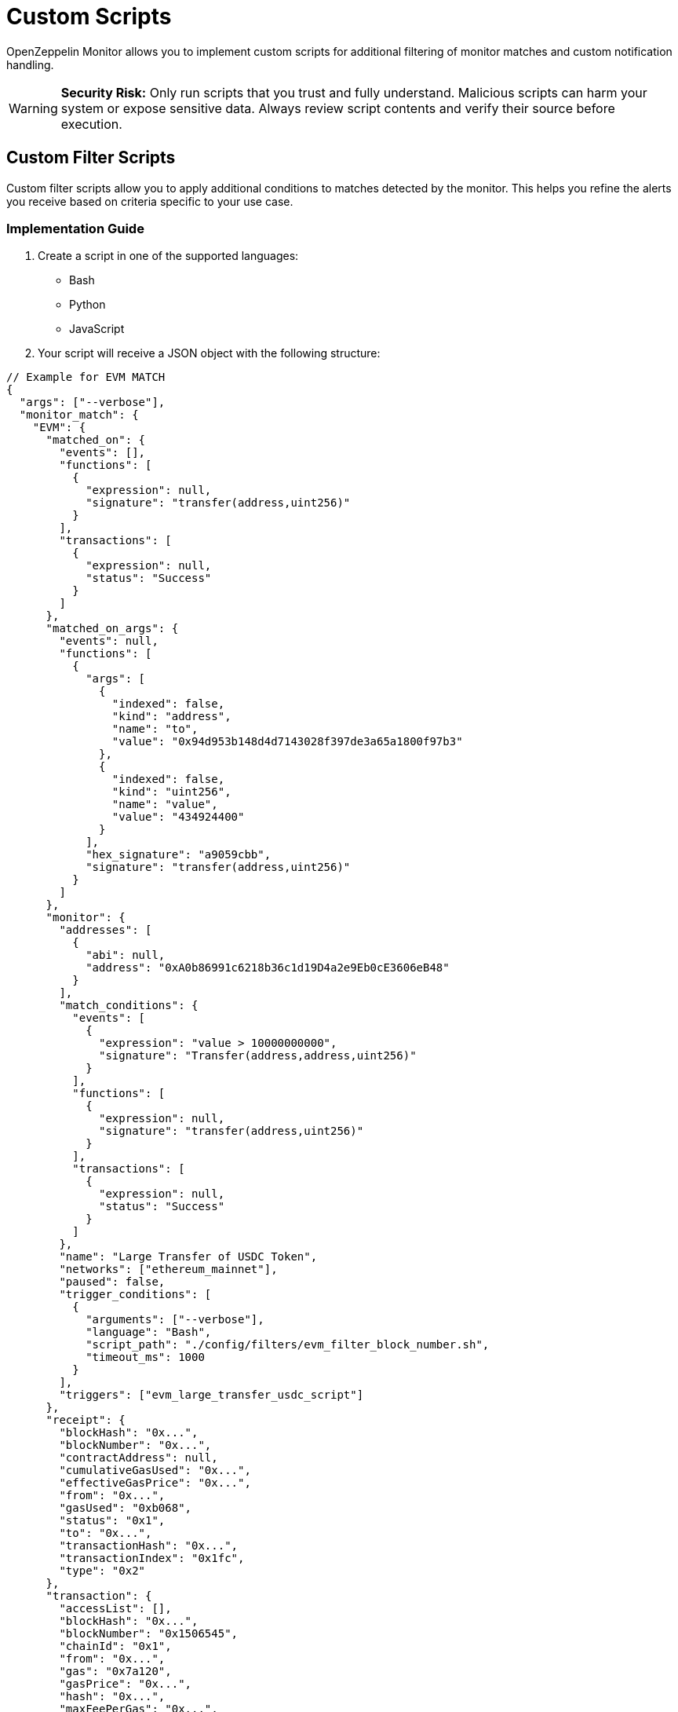 = Custom Scripts
:description: Documentation for implementing custom scripts to filter matches and handle notifications in OpenZeppelin Monitor.

OpenZeppelin Monitor allows you to implement custom scripts for additional filtering of monitor matches and custom notification handling.

[WARNING]
====
**Security Risk:** Only run scripts that you trust and fully understand. Malicious scripts can harm your system or expose sensitive data. Always review script contents and verify their source before execution.
====

== Custom Filter Scripts

Custom filter scripts allow you to apply additional conditions to matches detected by the monitor. This helps you refine the alerts you receive based on criteria specific to your use case.

=== Implementation Guide

1. Create a script in one of the supported languages:
   * Bash
   * Python
   * JavaScript

2. Your script will receive a JSON object with the following structure:

[source,json]
----
// Example for EVM MATCH
{
  "args": ["--verbose"],
  "monitor_match": {
    "EVM": {
      "matched_on": {
        "events": [],
        "functions": [
          {
            "expression": null,
            "signature": "transfer(address,uint256)"
          }
        ],
        "transactions": [
          {
            "expression": null,
            "status": "Success"
          }
        ]
      },
      "matched_on_args": {
        "events": null,
        "functions": [
          {
            "args": [
              {
                "indexed": false,
                "kind": "address",
                "name": "to",
                "value": "0x94d953b148d4d7143028f397de3a65a1800f97b3"
              },
              {
                "indexed": false,
                "kind": "uint256",
                "name": "value",
                "value": "434924400"
              }
            ],
            "hex_signature": "a9059cbb",
            "signature": "transfer(address,uint256)"
          }
        ]
      },
      "monitor": {
        "addresses": [
          {
            "abi": null,
            "address": "0xA0b86991c6218b36c1d19D4a2e9Eb0cE3606eB48"
          }
        ],
        "match_conditions": {
          "events": [
            {
              "expression": "value > 10000000000",
              "signature": "Transfer(address,address,uint256)"
            }
          ],
          "functions": [
            {
              "expression": null,
              "signature": "transfer(address,uint256)"
            }
          ],
          "transactions": [
            {
              "expression": null,
              "status": "Success"
            }
          ]
        },
        "name": "Large Transfer of USDC Token",
        "networks": ["ethereum_mainnet"],
        "paused": false,
        "trigger_conditions": [
          {
            "arguments": ["--verbose"],
            "language": "Bash",
            "script_path": "./config/filters/evm_filter_block_number.sh",
            "timeout_ms": 1000
          }
        ],
        "triggers": ["evm_large_transfer_usdc_script"]
      },
      "receipt": {
        "blockHash": "0x...",
        "blockNumber": "0x...",
        "contractAddress": null,
        "cumulativeGasUsed": "0x...",
        "effectiveGasPrice": "0x...",
        "from": "0x...",
        "gasUsed": "0xb068",
        "status": "0x1",
        "to": "0x...",
        "transactionHash": "0x...",
        "transactionIndex": "0x1fc",
        "type": "0x2"
      },
      "transaction": {
        "accessList": [],
        "blockHash": "0x...",
        "blockNumber": "0x1506545",
        "chainId": "0x1",
        "from": "0x...",
        "gas": "0x7a120",
        "gasPrice": "0x...",
        "hash": "0x...",
        "maxFeePerGas": "0x...",
        "maxPriorityFeePerGas": "0x...",
        "nonce": "0x14779f",
        "to": "0x...",
        "transactionIndex": "0x...",
        "type": "0x2",
        "value": "0x0"
      }
    }
  }
}

// Example for STELLAR MATCH
{
  "args": ["--verbose"],
  "monitor_match": {
    "Stellar": {
      "monitor": {
        "name": "Large Swap By Dex",
        "networks": ["stellar_mainnet"],
        "paused": false,
        "addresses": [
          {
            "address": "GCXYK...",
            "abi": null
          }
        ],
        "match_conditions": {
          "functions": [
            {
              "signature": "swap(Address,U32,U32,U128,U128)",
              "expression": "4 > 1000000000"
            }
          ],
          "events": [],
          "transactions": []
        },
        "trigger_conditions": [
          {
            "arguments": ["--verbose"],
            "language": "Bash",
            "script_path": "./config/filters/stellar_filter_block_number.sh",
            "timeout_ms": 1000
          }
        ],
        "triggers": ["stellar_large_transfer_usdc_script"]
      },
      "transaction": {
        "status": "SUCCESS",
        "txHash": "2b5a0c...",
        "applicationOrder": 3,
        "feeBump": false,
        "envelopeXdr": "AAAAAA...",
        "envelopeJson": {
          "type": "ENVELOPE_TYPE_TX",
          "tx": {/* transaction details */}
        },
        "resultXdr": "AAAAAA...",
        "resultJson": {/* result details */},
        "resultMetaXdr": "AAAAAA...",
        "resultMetaJson": {/* metadata details */},
        "diagnosticEventsXdr": ["AAAAAA..."],
        "diagnosticEventsJson": [{/* event details */}],
        "ledger": 123456,
        "createdAt": 1679644800,
        "decoded": {
          "envelope": {/* decoded envelope */},
          "result": {/* decoded result */},
          "meta": {/* decoded metadata */}
        }
      },
      "ledger": {
        "hash": "abc1...",
        "sequence": 123456,
        "ledgerCloseTime": "2024-03-20T10:00:00Z",
        "headerXdr": "AAAAAA...",
        "headerJson": {/* header details */},
        "metadataXdr": "AAAAAA...",
        "metadataJSON": {/* metadata details */}
      },
      "matched_on": {
        "functions": [
          {
            "signature": "swap(Address,U32,U32,U128,U128)",
            "expression": "4 > 1000000000"
          }
        ],
        "events": [],
        "transactions": []
      },
      "matched_on_args": {
        "functions": [],
        "events": null
      }
    }
  }
}
----

=== Script Output Requirements

* Your script should print a boolean value indicating whether the match should be filtered.
* Print `true` if the match should be filtered out (not trigger an alert).
* Print `false` if the match should be processed (trigger an alert).
* Only the *last* printed line will be considered for evaluation.

=== Example Filter Script (Bash)

[source,bash]
----
#!/bin/bash

main() {
    # Read JSON input from stdin
    input_json=$(cat)

    # Parse arguments from the input JSON and initialize verbose flag
    verbose=false
    args=$(echo "$input_json" | jq -r '.args[]? // empty')
    if [ ! -z "$args" ]; then
        while IFS= read -r arg; do
            if [ "$arg" = "--verbose" ]; then
                verbose=true
                echo "Verbose mode enabled"
            fi
        done <<< "$args"
    fi

    # Extract the monitor match data from the input
    monitor_data=$(echo "$input_json" | jq -r '.monitor_match')

    if [ "$verbose" = true ]; then
        echo "Input JSON received:"
    fi

    # Extract blockNumber from the EVM receipt or transaction
    block_number_hex=$(echo "$monitor_data" | jq -r '.EVM.transaction.blockNumber' || echo "")

    # Validate that block_number_hex is not empty
    if [ -z "$block_number_hex" ]; then
        echo "Invalid JSON or missing blockNumber"
        echo "false"
        exit 1
    fi

    # Remove 0x prefix if present and clean the string
    block_number_hex=$(echo "$block_number_hex" | tr -d '\n' | tr -d ' ')
    block_number_hex=${block_number_hex#0x}

    if [ "$verbose" = true ]; then
        echo "Extracted block number (hex): $block_number_hex"
    fi

    # Convert hex to decimal with error checking
    if ! block_number=$(printf "%d" $((16#${block_number_hex})) 2>/dev/null); then
        echo "Failed to convert hex to decimal"
        echo "false"
        exit 1
    fi

    if [ "$verbose" = true ]; then
        echo "Converted block number (decimal): $block_number"
    fi

    # Check if even or odd using modulo
    is_even=$((block_number % 2))

    if [ $is_even -eq 0 ]; then
        echo "Block number $block_number is even"
        echo "Verbose mode: $verbose"
        echo "true"
        exit 0
    else
        echo "Block number $block_number is odd"
        echo "Verbose mode: $verbose"
        echo "false"
        exit 0
    fi
}

# Call main function
main
----

This example script filters EVM transactions based on their block number:

* Returns `true` (filter out) for transactions in even-numbered blocks
* Returns `false` (allow) for transactions in odd-numbered blocks
* Accepts a `--verbose` flag for detailed logging

=== Integration

Integrate your custom filter script with the monitor by following the xref:index.adoc#trigger_conditions_custom_filters[configuration guidelines].

[NOTE]
====
Trigger conditions are executed sequentially based on their position in the trigger conditions array. Every filter must return `false` for the match to be included and are only considered if they were executed successfully.
====

== Custom Notification Scripts

Custom notification scripts allow you to define how alerts are delivered when specific conditions are met. This can include sending alerts to different channels or formatting notifications in a particular way.

=== Implementation Guide

1. Create a script in one of the supported languages:
   * Bash
   * Python
   * JavaScript

2. Your script will receive the same JSON input format as <<implementation_guide,filter scripts>>

=== Script Output Requirements

* A non-zero exit code indicates an error occurred
* Error messages should be written to `stderr`
* A zero exit code indicates successful execution

=== Example Notification Script (Bash)

[source,bash]
----
#!/bin/bash

main() {
    # Read JSON input from stdin
    input_json=$(cat)

    # Parse arguments from the input JSON and initialize verbose flag
    verbose=false
    args=$(echo "$input_json" | jq -r '.args[]? // empty')
    if [ ! -z "$args" ]; then
        while IFS= read -r arg; do
            if [ "$arg" = "--verbose" ]; then
                verbose=true
                echo "Verbose mode enabled"
            fi
        done <<< "$args"
    fi

    # Extract the monitor match data from the input
    monitor_data=$(echo "$input_json" | jq -r '.monitor_match')

    # Validate input
    if [ -z "$input_json" ]; then
        echo "No input JSON provided"
        exit 1
    fi

    # Validate JSON structure
    if ! echo "$input_json" | jq . >/dev/null 2>&1; then
        echo "Invalid JSON input"
        exit 1
    fi

    if [ "$verbose" = true ]; then
        echo "Input JSON received:"
        echo "$input_json" | jq '.'
        echo "Monitor match data:"
        echo "$monitor_data" | jq '.'
    fi

    # Process args if they exist
    args_data=$(echo "$input_json" | jq -r '.args')
    if [ "$args_data" != "null" ]; then
        echo "Args: $args_data"
    fi

    # If we made it here, everything worked
    echo "Verbose mode: $verbose"
    # return a non zero exit code and an error message
    echo "Error: This is a test error" >&2
    exit 1
}

# Call main function
main
----

This example demonstrates how to:

* Process the input JSON data
* Handle verbose mode for debugging
* Return error messages via `stderr`
* Set appropriate exit codes

=== Integration

Integrate your custom notification script with the triggers by following the xref:index.adoc#custom_script_notifications[configuration guidelines].


== Performance Considerations

* *File descriptor limits*: Each script execution requires file descriptors for `stdin`, `stdout`, and `stderr`
** Ensure your system allows at least 2,048 open file descriptors
** Check your current limit on Unix-based systems with `ulimit -n`
** Temporarily increase the limit with `ulimit -n 2048`
** For permanent changes, modify `/etc/security/limits.conf` or equivalent for your system

* *Script timeout*: Configure appropriate timeout values in your trigger conditions to prevent long-running scripts from blocking the pipeline
** The `timeout_ms` parameter controls how long a script can run before being terminated

* *Resource usage*: Complex scripts may consume significant CPU or memory resources
** Consider optimizing resource-intensive operations in your scripts
** Monitor system performance during high-volume periods

* *Script reloading*: Since scripts are loaded at startup, any modifications to script files require restarting the monitor to take effect

